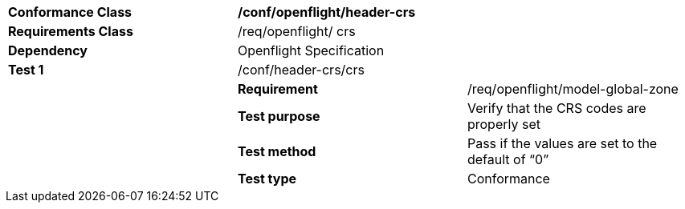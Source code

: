 [cols=",,",width="100%"]
|=================================================================
|*Conformance Class* 2+|*/conf/openflight/header-crs*
|*Requirements Class* 2+|/req/openflight/ crs
|*Dependency* 2+|Openflight Specification
|*Test 1* 2+|/conf/header-crs/crs
| |*Requirement* |/req/openflight/model-global-zone
| |*Test purpose* |Verify that the CRS codes are properly set
| |*Test method* |Pass if the values are set to the default of “0”
| |*Test type* |Conformance
|=================================================================
